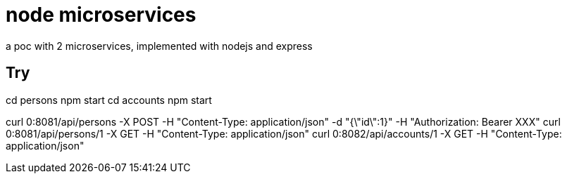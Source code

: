 = node microservices

a poc with 2 microservices, implemented with nodejs and express

== Try

cd persons
npm start
cd accounts
npm start

curl 0:8081/api/persons -X POST -H "Content-Type: application/json" -d "{\"id\":1}" -H "Authorization: Bearer XXX"
curl 0:8081/api/persons/1 -X GET -H "Content-Type: application/json"
curl 0:8082/api/accounts/1 -X GET -H "Content-Type: application/json"
